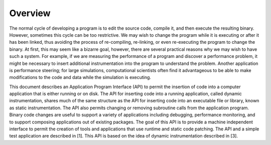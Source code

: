 
========
Overview
========

The normal cycle of developing a program is to edit the source code,
compile it, and then execute the resulting binary. However, sometimes
this cycle can be too restrictive. We may wish to change the program
while it is executing or after it has been linked, thus avoiding the
process of re-compiling, re-linking, or even re-executing the program to
change the binary. At first, this may seem like a bizarre goal, however,
there are several practical reasons why we may wish to have such a
system. For example, if we are measuring the performance of a program
and discover a performance problem, it might be necessary to insert
additional instrumentation into the program to understand the problem.
Another application is performance steering; for large simulations,
computational scientists often find it advantageous to be able to make
modifications to the code and data while the simulation is executing.

This document describes an Application Program Interface (API) to permit
the insertion of code into a computer application that is either running
or on disk. The API for inserting code into a running application,
called dynamic instrumentation, shares much of the same structure as the
API for inserting code into an executable file or library, known as
static instrumentation. The API also permits changing or removing
subroutine calls from the application program. Binary code changes are
useful to support a variety of applications including debugging,
performance monitoring, and to support composing applications out of
existing packages. The goal of this API is to provide a machine
independent interface to permit the creation of tools and applications
that use runtime and static code patching. The API and a simple test
application are described in [1]. This API is based on the idea of
dynamic instrumentation described in [3].
